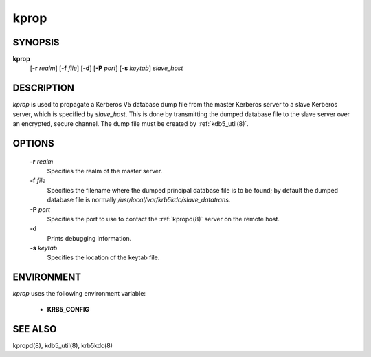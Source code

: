 .. _kprop(8):

kprop
=========


SYNOPSIS
-------------

**kprop**
          [**-r** *realm*] 
          [**-f** *file*] 
          [**-d**] 
          [**-P** *port*] 
          [**-s** *keytab*] 
          *slave_host*


DESCRIPTION
-------------

*kprop*  is used to propagate a Kerberos V5 database dump file from the master 
Kerberos server to a slave Kerberos server, which is specified by *slave_host*.  
This is done by transmitting the dumped database file to the slave server over 
an encrypted, secure channel.   
The dump file must be created by :ref:`kdb5_util(8)`.

OPTIONS
-------------

       **-r** *realm*
              Specifies the realm of the master server.

       **-f** *file*
              Specifies the filename where the dumped principal database file is to be found; 
              by default the dumped database file is normally
              */usr/local/var/krb5kdc/slave_datatrans*.

       **-P** *port*
              Specifies the port to use to contact the :ref:`kpropd(8)` server on the remote host.

       **-d**     
              Prints debugging information.

       **-s** *keytab*
              Specifies the location of the keytab file.

ENVIRONMENT
--------------

*kprop* uses the following environment variable:

      - **KRB5_CONFIG**

SEE ALSO
-------------

kpropd(8), kdb5_util(8), krb5kdc(8)

